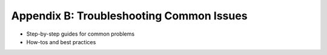 Appendix B: Troubleshooting Common Issues  
#########################################  

- Step-by-step guides for common problems  
- How-tos and best practices
